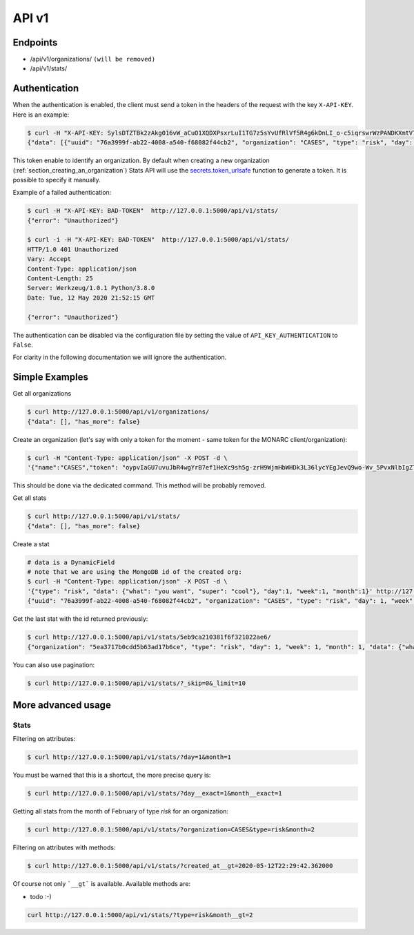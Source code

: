 API v1
======

Endpoints
---------

- /api/v1/organizations/  ``(will be removed)``
- /api/v1/stats/


.. _section_authentication:

Authentication
--------------

When the authentication is enabled, the client must send a token in the headers
of the request with the key ``X-API-KEY``. Here is an example:


.. code-block:: bash

    $ curl -H "X-API-KEY: SylsDTZTBk2zAkg016vW_aCuO1XQDXPsxrLuI1TG7z5sYvUfRlVf5R4g6kDnLI_o-c5iqrswrWzPANDKXmtV7Q"  http://127.0.0.1:5000/api/v1/stats/
    {"data": [{"uuid": "76a3999f-ab22-4008-a540-f68082f44cb2", "organization": "CASES", "type": "risk", "day": 1, "week": 1, "month": 1, "data": {"what": "you want", "super": "cool"}, "created_at": "2020-05-11T21:56:49.584000", "updated_at": "2020-05-11T21:56:49.584000", "id": "5eb9ca210381f6f321022ae6"}, {"uuid": "66f20692-b627-41e6-8d11-030bd84ee479", "organization": "CASES", "type": "risk", "day": 1, "week": 1, "month": 1, "data": {"what": "you want", "super": "cool"}, "created_at": "2020-05-11T21:57:20.531000", "updated_at": "2020-05-11T21:57:20.531000", "id": "5eb9ca400381f6f321022ae7"}, {"uuid": "e52bbd60-6a99-4e02-bcfd-e454553230f8", "organization": "CASES", "type": "risk", "day": 2, "week": 1, "month": 1, "data": {"what": "you want", "super": "cool"}, "created_at": "2020-05-11T21:57:43.293000", "updated_at": "2020-05-11T21:57:43.293000", "id": "5eb9ca570381f6f321022ae8"}, {"uuid": "b23f081e-e142-4cca-9f43-1e11b4368c9d", "organization": "CASES", "type": "risk", "day": 2, "week": 1, "month": 1, "data": {"what": "you want", "super": "cool"}, "created_at": "2020-05-11T22:00:55.584000", "updated_at": "2020-05-11T22:00:55.584000", "id": "5eb9cb170381f6f321022ae9"}], "has_more": false}


This token enable to identify an organization.
By default when creating a new organization
(:ref:`section_creating_an_organization`) Stats API will use the
`secrets.token_urlsafe <https://docs.python.org/3/library/secrets.html#secrets.token_urlsafe>`_
function to generate a token. It is possible to specify it manually.


Example of a failed authentication:

.. code-block:: bash

    $ curl -H "X-API-KEY: BAD-TOKEN"  http://127.0.0.1:5000/api/v1/stats/
    {"error": "Unauthorized"}

    $ curl -i -H "X-API-KEY: BAD-TOKEN"  http://127.0.0.1:5000/api/v1/stats/
    HTTP/1.0 401 Unauthorized
    Vary: Accept
    Content-Type: application/json
    Content-Length: 25
    Server: Werkzeug/1.0.1 Python/3.8.0
    Date: Tue, 12 May 2020 21:52:15 GMT

    {"error": "Unauthorized"}


The authentication can be disabled via the configuration file by setting the
value of ``API_KEY_AUTHENTICATION`` to ``False``.

For clarity in the following documentation we will ignore the authentication.


Simple Examples
---------------


Get all organizations

.. code-block:: bash

    $ curl http://127.0.0.1:5000/api/v1/organizations/
    {"data": [], "has_more": false}



Create an organization (let's say with only a token for the moment - same token for the MONARC client/organization):

.. code-block:: bash

    $ curl -H "Content-Type: application/json" -X POST -d \
    '{"name":"CASES","token": "oypvIaGU7uvuJbR4wgYrB7ef1HeXc9sh5g-zrH9WjmHbWHDk3L36lycYEgJevQ9wo-Wv_5PvxNlbIgZTBXVaMw"}' http://127.0.0.1:5000/api/v1/organizations/

This should be done via the dedicated command. This method will be probably removed.



Get all stats

.. code-block:: bash

    $ curl http://127.0.0.1:5000/api/v1/stats/
    {"data": [], "has_more": false}



Create a stat

.. code-block:: bash

    # data is a DynamicField
    # note that we are using the MongoDB id of the created org:
    $ curl -H "Content-Type: application/json" -X POST -d \
    '{"type": "risk", "data": {"what": "you want", "super": "cool"}, "day":1, "week":1, "month":1}' http://127.0.0.1:5000/api/v1/stats/
    {"uuid": "76a3999f-ab22-4008-a540-f68082f44cb2", "organization": "CASES", "type": "risk", "day": 1, "week": 1, "month": 1, "data": {"what": "you want", "super": "cool"}, "created_at": "2020-05-11T21:56:49.584000", "updated_at": "2020-05-11T21:56:49.584000", "id": "5eb9ca210381f6f321022ae6"}



Get the last stat with the id returned previously:

.. code-block:: bash

    $ curl http://127.0.0.1:5000/api/v1/stats/5eb9ca210381f6f321022ae6/
    {"organization": "5ea3717b0cdd5b63ad17b6ce", "type": "risk", "day": 1, "week": 1, "month": 1, "data": {"what": "you want", "super": "cool"}, "created_at": "2020-04-24T23:38:26.326000", "updated_at": "2020-04-24T23:38:26.326000", "id": "5ea378728f826c539837436a"}



You can also use pagination:

.. code-block:: bash

    $ curl http://127.0.0.1:5000/api/v1/stats/?_skip=0&_limit=10




More advanced usage
-------------------

.. _section_stats_api:

Stats
~~~~~

Filtering on attributes:

.. code-block:: bash

    $ curl http://127.0.0.1:5000/api/v1/stats/?day=1&month=1


You must be warned that this is a shortcut, the more precise query is:


.. code-block:: bash

    $ curl http://127.0.0.1:5000/api/v1/stats/?day__exact=1&month__exact=1


Getting all stats from the month of February of type *risk* for an organization:

.. code-block:: bash

    $ curl http://127.0.0.1:5000/api/v1/stats/?organization=CASES&type=risk&month=2


Filtering on attributes with methods:

.. code-block:: bash

    $ curl http://127.0.0.1:5000/api/v1/stats/?created_at__gt=2020-05-12T22:29:42.362000

Of course not only ```__gt``` is available. Available methods are:

- todo :-)


.. code-block:: bash

    curl http://127.0.0.1:5000/api/v1/stats/?type=risk&month__gt=2
